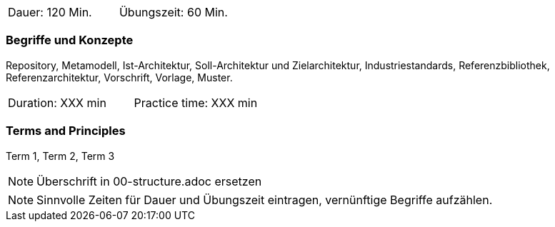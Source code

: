 // tag::DE[]
|===
| Dauer: 120 Min. | Übungszeit: 60 Min.
|===

=== Begriffe und Konzepte
Repository, Metamodell, Ist-Architektur, Soll-Architektur und Zielarchitektur, Industriestandards, Referenzbibliothek, Referenzarchitektur, Vorschrift, Vorlage, Muster.


// end::DE[]

// tag::EN[]
|===
| Duration: XXX min | Practice time: XXX min
|===

=== Terms and Principles
Term 1, Term 2, Term 3

// end::EN[]

// tag::REMARK[]
[NOTE]
====
Überschrift in 00-structure.adoc ersetzen
====
// end::REMARK[]

// tag::REMARK[]
[NOTE]
====
Sinnvolle Zeiten für Dauer und Übungszeit eintragen, vernünftige Begriffe aufzählen.
====
// end::REMARK[]
